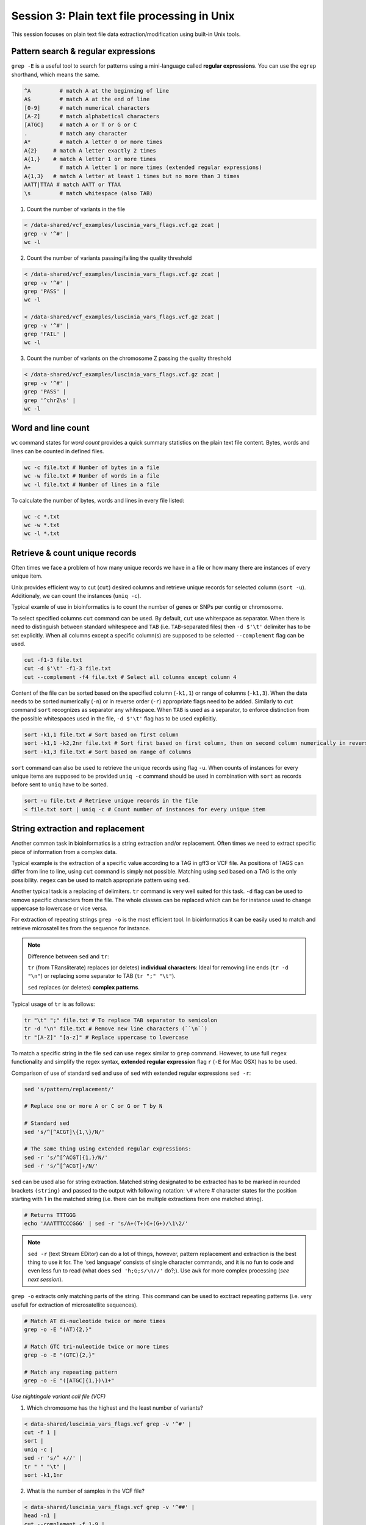 Session 3: Plain text file processing in Unix
=============================================

This session focuses on plain text file data extraction/modification
using built-in Unix tools.

Pattern search & regular expressions
------------------------------------

``grep -E`` is a useful tool to search for patterns using a mini-language called
**regular expressions**. You can use the ``egrep`` shorthand, which means the same.

.. code-block:: bash

  ^A         # match A at the beginning of line
  A$         # match A at the end of line
  [0-9]      # match numerical characters
  [A-Z]      # match alphabetical characters
  [ATGC]     # match A or T or G or C
  .          # match any character
  A*         # match A letter 0 or more times
  A{2}     # match A letter exactly 2 times
  A{1,}    # match A letter 1 or more times
  A+         # match A letter 1 or more times (extended regular expressions)
  A{1,3}   # match A letter at least 1 times but no more than 3 times
  AATT|TTAA # match AATT or TTAA
  \s         # match whitespace (also TAB)


1. Count the number of variants in the file

.. code-block:: bash

  < /data-shared/vcf_examples/luscinia_vars_flags.vcf.gz zcat |
  grep -v '^#' |
  wc -l

2. Count the number of variants passing/failing the quality threshold

.. code-block:: bash

  < /data-shared/vcf_examples/luscinia_vars_flags.vcf.gz zcat |
  grep -v '^#' |
  grep 'PASS' |
  wc -l

  < /data-shared/vcf_examples/luscinia_vars_flags.vcf.gz zcat |
  grep -v '^#' |
  grep 'FAIL' |
  wc -l

3. Count the number of variants on the chromosome Z passing the quality threshold

.. code-block:: bash

  < /data-shared/vcf_examples/luscinia_vars_flags.vcf.gz zcat |
  grep -v '^#' |
  grep 'PASS' |
  grep '^chrZ\s' |
  wc -l

Word and line count
-------------------

``wc`` command states for *word count* provides a quick summary statistics on the plain text file
content. Bytes, words and lines can be counted in defined files.

.. code-block:: bash

  wc -c file.txt # Number of bytes in a file
  wc -w file.txt # Number of words in a file
  wc -l file.txt # Number of lines in a file

To calculate the number of bytes, words and lines in every file listed:

.. code-block:: bash

  wc -c *.txt
  wc -w *.txt
  wc -l *.txt


Retrieve & count unique records
-------------------------------

Often times we face a problem of how many unique records we have
in a file or how many there are instances of every unique item.

Unix provides efficient way to cut (``cut``) desired columns and retrieve unique
records for selected column (``sort -u``). Additionaly, we can count the instances (``uniq -c``).

Typical examle of use in bioinformatics is to count the number of genes
or SNPs per contig or chromosome.

To select specified columns ``cut`` command can be used. By default, ``cut``
use whitespace as separator. When there is need to distinguish between
standard whitespece and ``TAB`` (i.e. ``TAB``-separated files) then ``-d $'\t'``
delimiter has to be set explicitly. When all columns except a specific column(s)
are supposed to be selected ``--complement`` flag can be used.

.. code-block:: bash

  cut -f1-3 file.txt
  cut -d $'\t' -f1-3 file.txt
  cut --complement -f4 file.txt # Select all columns except column 4

Content of the file can be sorted based on the specified column (``-k1,1``)
or range of columns (``-k1,3``). When the data needs to be sorted numerically (``-n``)
or in reverse order (``-r``) appropriate flags need to be added. Similarly to ``cut``
command ``sort`` recognizes as separator any whitespace. When ``TAB`` is used as a separator,
to enforce distinction from the possible whitespaces used in the file,
``-d $'\t'`` flag has to be used explicitly.

.. code-block:: bash

  sort -k1,1 file.txt # Sort based on first column
  sort -k1,1 -k2,2nr file.txt # Sort first based on first column, then on second column numerically in reversed order
  sort -k1,3 file.txt # Sort based on range of columns

``sort`` command can also be used to retrieve the unique records using flag ``-u``.
When counts of instances for every unique items are supposed to be provided ``uniq -c``
command should be used in combination with ``sort`` as records before sent to ``uniq``
have to be sorted.

.. code-block:: bash

  sort -u file.txt # Retrieve unique records in the file
  < file.txt sort | uniq -c # Count number of instances for every unique item


String extraction and replacement
---------------------------------

Another common task in bioinformatics is a string extraction and/or replacement.
Often times we need to extract specific piece of information from a complex data.

Typical example is the extraction of a specific value according to a TAG in gff3
or VCF file. As positions of TAGS can differ from line to line, using ``cut``
command is simply not possible. Matching using ``sed`` based on a TAG is
the only possibility. ``regex`` can be used to match appropriate pattern using ``sed``.

Another typical task is a replacing of delimiters. ``tr`` command is very
well suited for this task. ``-d`` flag can be used to remove specific characters
from the file. The whole classes can be replaced which can be for instance
used to change uppercase to lowercase or vice versa.

For extraction of repeating strings ``grep -o`` is the most efficient tool. In bioinformatics 
it can be easily used to match and retrieve microsatellites from the sequence for instance.

.. note::

  Difference between ``sed`` and ``tr``:

  ``tr`` (from TRansliterate) replaces (or deletes) **individual characters**:
  Ideal for removing line ends (``tr -d "\n"``) or replacing some
  separator to TAB (``tr ";" "\t"``).

  ``sed`` replaces (or deletes) **complex patterns**.

Typical usage of ``tr`` is as follows:

.. code-block:: bash

  tr "\t" ";" file.txt # To replace TAB separator to semicolon
  tr -d "\n" file.txt # Remove new line characters (``\n``)
  tr "[A-Z]" "[a-z]" # Replace uppercase to lowercase

To match a specific string in the file ``sed`` can use ``regex`` similar
to ``grep`` command. However, to use full ``regex`` functionality
and simplify the regex syntax, **extended regular expression** flag
``r`` (``-E`` for Mac OSX) has to be used.

Comparison of use of standard ``sed`` and use of ``sed`` with extended
regular expressions ``sed -r``:

.. code-block:: bash

  sed 's/pattern/replacement/'

  # Replace one or more A or C or G or T by N

  # Standard sed
  sed 's/^[^ACGT]\{1,\}/N/'

  # The same thing using extended regular expressions:
  sed -r 's/^[^ACGT]{1,}/N/'
  sed -r 's/^[^ACGT]+/N/'

``sed`` can be used also for string extraction. Matched string designated
to be extracted has to be marked in rounded brackets ``(string)``
and passed to the output with following notation: ``\#`` where # character
states for the position starting with 1 in the matched string (i.e. there can be
multiple extractions from one matched string).

.. code-block:: bash

  # Returns TTTGGG
  echo 'AAATTTCCCGGG' | sed -r 's/A+(T+)C+(G+)/\1\2/'

.. note::

  ``sed -r`` (text Stream EDitor) can do a lot of things, however,
  pattern replacement and extraction is the best thing to use it for.
  The 'sed language' consists of single character commands, and it is no fun
  to code and even less fun to read (what does ``sed 'h;G;s/\n//'`` do?;).
  Use ``awk`` for more complex processing (*see next session*).

``grep -o`` extracts only matching parts of the string. This command can be used
to exctract repeating patterns (i.e. very usefull for extraction of microsatellite 
sequences).

.. code-block:: bash

  # Match AT di-nucleotide twice or more times
  grep -o -E "(AT){2,}"

  # Match GTC tri-nuleotide twice or more times
  grep -o -E "(GTC){2,}"

  # Match any repeating pattern
  grep -o -E "([ATGC]{1,})\1+"


*Use nightingale variant call file (VCF)*

1. Which chromosome has the highest and the least number of variants?

.. code-block:: bash

  < data-shared/luscinia_vars_flags.vcf grep -v '^#' |
  cut -f 1 |
  sort |
  uniq -c |
  sed -r 's/^ +//' |
  tr " " "\t" |
  sort -k1,1nr

2. What is the number of samples in the VCF file?

.. code-block:: bash

  < data-shared/luscinia_vars_flags.vcf grep -v '^##' |
  head -n1 |
  cut --complement -f 1-9 |
  tr "\t" "\n" |
  wc -l

Figure out alternative solution for exercise 2.

Join & paste data
-----------------

The final part of this session is joining and pasting data. Here, we seek to merge multiple
files into one. ``join`` command corresponds to standard ``JOIN`` command known from ``SQL`` language.
It joins two files based on specific key column. It assumes that both files contain a column representing
keys the are in both files. **Both files must be sorted by the key before any joining task**.
``join`` command has the same functionality as a standard ``JOIN`` meaning that supports ``INNER JOIN``,
``LEFT JOIN``, ``RIGHT JOIN`` and ``FULL OUTER JOIN`` (`Join types <http://www.sql-join.com/sql-join-types>`_).

By default the column considered to be **key** is the first column in both input files. As already mentioned
the key column needs to be sorted in a same way in both files.

.. code-block:: bash

  sort -k1,1 file1.txt > file1.tmp
  sort -k1,1 file2.txt > file2.tmp
  join file1.tmp file2.tmp > joined-file.txt

If **key** column is at different position it needs to be specified on the input
using ``-1`` and ``-2`` flags:

.. code-block:: bash

  sort -k2,2 file1.txt > file1.tmp # key column on the 2nd position
  sort -k3,3 file2.txt > file2.tmp # key column on the 3rd position
  join -12 -23 file1.tmp file2.tmp > joined-file.txt

To specify that the ``join`` is supposed to print **unpaired** lines corresponding to **left, right
and full outer join**, specification of the file to print unpaired lines from has to be done using
``-a`` flag. Also, ``-e`` flag sets value for missing values

.. code-block:: bash

  # Left join
  join -a1 -e NA file1.tmp file2.tmp > joined-file.txt

  # Right join
  join -a2 -e NA file1.tmp file2.tmp > joined-file.txt

  # Full outer join
  join -a1 -a2 -e NA file1.tmp file2.tmp > joined-file.txt

Another command that can be used to merge two or more files is ``paste``. ``paste`` as opposed to
``join`` simply align files by column (corresponding to ``cbind`` in ``R``). No **key** column
is needed as it assumes **one to one correspondence** between the two files.

.. code-block:: bash

  paste file1.txt file2.txt > file-merged.txt

``paste`` command can also be used for smart file transpositions. ``paste`` by default
expects input multiple files per one line. However, when only one file provided with other
possible file possitions filed with ``-`` the command ``paste`` takes the further columns
from next lines of the only file provided. This feature enables to transpose multiple lines
into one line.

Example:

.. code-block:: bash

  file.txt

  item-line1
  item-line2
  item-line3
  item-line4

  < filte.txt paste - -

  item-line1  item-line2
  item-line3  item-line4

**This feature can be used in bioinformatics to convert ``.fastq`` files into ``.tab``
type separated files with one read per line.** We will use this functionality in upcoming
session.


Exercise
--------

How many bases were sequenced?
^^^^^^^^^^^^^^^^^^^^^^^^^^^^^^

``wc`` can count characters (think bases) as well. But to get a reasonable number,
we have to get rid of the other lines that are not bases.

One way to do it is to pick only lines comprising of letters A, C, G, T and N.
There is a ubiquitous mini-language called `regular expressions` that can be used
to define text patterns. `A line comprising only of few possible letters` is
a text pattern. ``grep`` is the basic tool for using regular expressions:

.. code-block:: bash

  cat *.fastq | grep '^[ACGTN]*$' | less -S

Check if the output looks as expected. This is a very common way to work - build a part of
the pipeline, check the output with ``less`` or ``head`` and fix it or add more commands.

Now a short explanation of the ``^[ACGTN]*$`` pattern (``grep`` works one line a time):

- ``^`` marks beginning of the line - otherwise ``grep`` would search anywhere in the line
- the square brackets (``[]``) are a `character class`, meaning one character of the list, ``[Gg]rep``
  matches ``Grep`` and ``grep``
- the ``*`` is a count suffix for the square brackets, saying there should be zero or more of such characters
- ``$`` marks end of the line - that means the whole line has to match the pattern

To count the bases read, we extend our pipeline:

.. code-block:: bash

  cat *.fastq | grep '^[ACGTN]*$' | wc -c

The thing is that this count is not correct. ``wc -c`` counts every character,
and the end of each line is marked by a special character written as ``\n`` (n
for newline). To get rid of this character, we can use another tool, ``tr``
(transliterate). ``tr`` can substitute one letter with another  (imagine you
need to lowercase all your data, or mask lowercase bases in your Fasta file).
Additionally ``tr -d`` (delete) can remove characters:

.. code-block:: bash

  cat *.fastq | grep '^[ACGTN]*$' | tr -d "\n" | wc -c

.. note::  If you like regular expressions, you can hone your skills at http://regex.alf.nu/.
